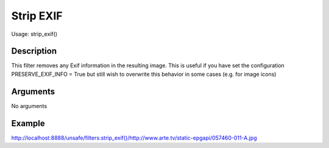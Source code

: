 Strip EXIF
=========

Usage: strip\_exif()

Description
-----------

This filter removes any Exif information in the resulting image.
This is useful if you have set the configuration PRESERVE_EXIF_INFO = True but still wish to overwrite this behavior in some cases 
(e.g. for image icons)


Arguments
---------

No arguments

Example
-------

`<http://localhost:8888/unsafe/filters:strip\_exif()/http://www.arte.tv/static-epgapi/057460-011-A.jpg>`_
